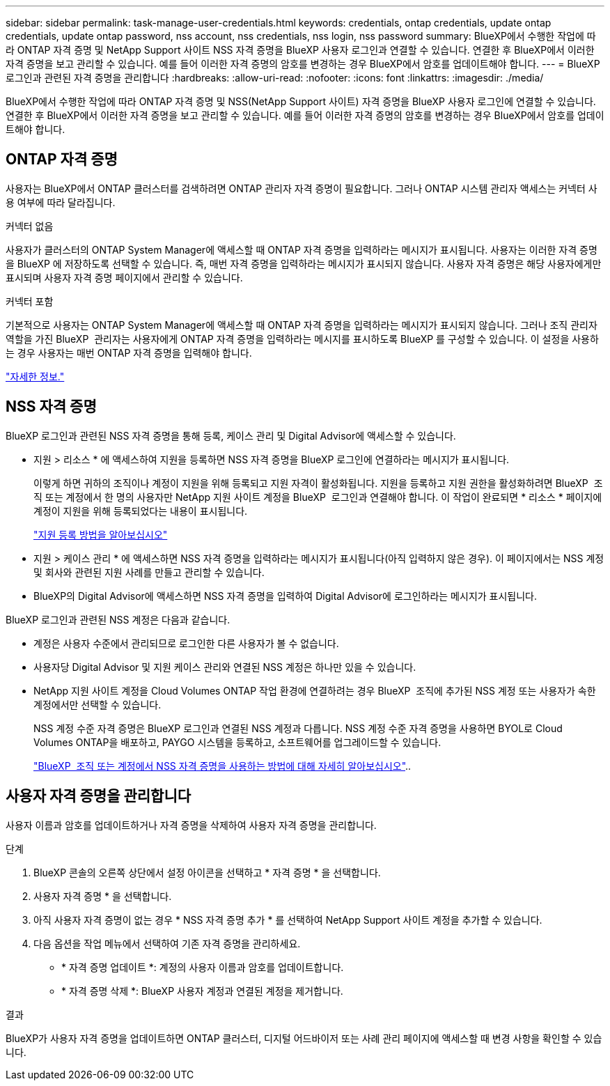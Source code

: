---
sidebar: sidebar 
permalink: task-manage-user-credentials.html 
keywords: credentials, ontap credentials, update ontap credentials, update ontap password, nss account, nss credentials, nss login, nss password 
summary: BlueXP에서 수행한 작업에 따라 ONTAP 자격 증명 및 NetApp Support 사이트 NSS 자격 증명을 BlueXP 사용자 로그인과 연결할 수 있습니다. 연결한 후 BlueXP에서 이러한 자격 증명을 보고 관리할 수 있습니다. 예를 들어 이러한 자격 증명의 암호를 변경하는 경우 BlueXP에서 암호를 업데이트해야 합니다. 
---
= BlueXP 로그인과 관련된 자격 증명을 관리합니다
:hardbreaks:
:allow-uri-read: 
:nofooter: 
:icons: font
:linkattrs: 
:imagesdir: ./media/


[role="lead"]
BlueXP에서 수행한 작업에 따라 ONTAP 자격 증명 및 NSS(NetApp Support 사이트) 자격 증명을 BlueXP 사용자 로그인에 연결할 수 있습니다. 연결한 후 BlueXP에서 이러한 자격 증명을 보고 관리할 수 있습니다. 예를 들어 이러한 자격 증명의 암호를 변경하는 경우 BlueXP에서 암호를 업데이트해야 합니다.



== ONTAP 자격 증명

사용자는 BlueXP에서 ONTAP 클러스터를 검색하려면 ONTAP 관리자 자격 증명이 필요합니다. 그러나 ONTAP 시스템 관리자 액세스는 커넥터 사용 여부에 따라 달라집니다.

.커넥터 없음
사용자가 클러스터의 ONTAP System Manager에 액세스할 때 ONTAP 자격 증명을 입력하라는 메시지가 표시됩니다. 사용자는 이러한 자격 증명을 BlueXP 에 저장하도록 선택할 수 있습니다. 즉, 매번 자격 증명을 입력하라는 메시지가 표시되지 않습니다. 사용자 자격 증명은 해당 사용자에게만 표시되며 사용자 자격 증명 페이지에서 관리할 수 있습니다.

.커넥터 포함
기본적으로 사용자는 ONTAP System Manager에 액세스할 때 ONTAP 자격 증명을 입력하라는 메시지가 표시되지 않습니다. 그러나 조직 관리자 역할을 가진 BlueXP  관리자는 사용자에게 ONTAP 자격 증명을 입력하라는 메시지를 표시하도록 BlueXP 를 구성할 수 있습니다. 이 설정을 사용하는 경우 사용자는 매번 ONTAP 자격 증명을 입력해야 합니다.

link:task-ontap-access-connector.html["자세한 정보."^]



== NSS 자격 증명

BlueXP 로그인과 관련된 NSS 자격 증명을 통해 등록, 케이스 관리 및 Digital Advisor에 액세스할 수 있습니다.

* 지원 > 리소스 * 에 액세스하여 지원을 등록하면 NSS 자격 증명을 BlueXP 로그인에 연결하라는 메시지가 표시됩니다.
+
이렇게 하면 귀하의 조직이나 계정이 지원을 위해 등록되고 지원 자격이 활성화됩니다. 지원을 등록하고 지원 권한을 활성화하려면 BlueXP  조직 또는 계정에서 한 명의 사용자만 NetApp 지원 사이트 계정을 BlueXP  로그인과 연결해야 합니다. 이 작업이 완료되면 * 리소스 * 페이지에 계정이 지원을 위해 등록되었다는 내용이 표시됩니다.

+
https://docs.netapp.com/us-en/bluexp-setup-admin/task-support-registration.html["지원 등록 방법을 알아보십시오"^]

* 지원 > 케이스 관리 * 에 액세스하면 NSS 자격 증명을 입력하라는 메시지가 표시됩니다(아직 입력하지 않은 경우). 이 페이지에서는 NSS 계정 및 회사와 관련된 지원 사례를 만들고 관리할 수 있습니다.
* BlueXP의 Digital Advisor에 액세스하면 NSS 자격 증명을 입력하여 Digital Advisor에 로그인하라는 메시지가 표시됩니다.


BlueXP 로그인과 관련된 NSS 계정은 다음과 같습니다.

* 계정은 사용자 수준에서 관리되므로 로그인한 다른 사용자가 볼 수 없습니다.
* 사용자당 Digital Advisor 및 지원 케이스 관리와 연결된 NSS 계정은 하나만 있을 수 있습니다.
* NetApp 지원 사이트 계정을 Cloud Volumes ONTAP 작업 환경에 연결하려는 경우 BlueXP  조직에 추가된 NSS 계정 또는 사용자가 속한 계정에서만 선택할 수 있습니다.
+
NSS 계정 수준 자격 증명은 BlueXP 로그인과 연결된 NSS 계정과 다릅니다. NSS 계정 수준 자격 증명을 사용하면 BYOL로 Cloud Volumes ONTAP을 배포하고, PAYGO 시스템을 등록하고, 소프트웨어를 업그레이드할 수 있습니다.

+
link:task-adding-nss-accounts.html["BlueXP  조직 또는 계정에서 NSS 자격 증명을 사용하는 방법에 대해 자세히 알아보십시오"]..





== 사용자 자격 증명을 관리합니다

사용자 이름과 암호를 업데이트하거나 자격 증명을 삭제하여 사용자 자격 증명을 관리합니다.

.단계
. BlueXP 콘솔의 오른쪽 상단에서 설정 아이콘을 선택하고 * 자격 증명 * 을 선택합니다.
. 사용자 자격 증명 * 을 선택합니다.
. 아직 사용자 자격 증명이 없는 경우 * NSS 자격 증명 추가 * 를 선택하여 NetApp Support 사이트 계정을 추가할 수 있습니다.
. 다음 옵션을 작업 메뉴에서 선택하여 기존 자격 증명을 관리하세요.
+
** * 자격 증명 업데이트 *: 계정의 사용자 이름과 암호를 업데이트합니다.
** * 자격 증명 삭제 *: BlueXP 사용자 계정과 연결된 계정을 제거합니다.




.결과
BlueXP가 사용자 자격 증명을 업데이트하면 ONTAP 클러스터, 디지털 어드바이저 또는 사례 관리 페이지에 액세스할 때 변경 사항을 확인할 수 있습니다.
